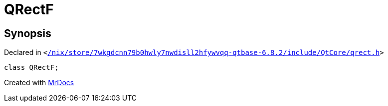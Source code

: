 [#QRectF]
= QRectF
:relfileprefix: 
:mrdocs:


== Synopsis

Declared in `&lt;https://github.com/PrismLauncher/PrismLauncher/blob/develop/launcher//nix/store/7wkgdcnn79b0hwly7nwdisll2hfywvqq-qtbase-6.8.2/include/QtCore/qrect.h#L483[&sol;nix&sol;store&sol;7wkgdcnn79b0hwly7nwdisll2hfywvqq&hyphen;qtbase&hyphen;6&period;8&period;2&sol;include&sol;QtCore&sol;qrect&period;h]&gt;`

[source,cpp,subs="verbatim,replacements,macros,-callouts"]
----
class QRectF;
----






[.small]#Created with https://www.mrdocs.com[MrDocs]#
